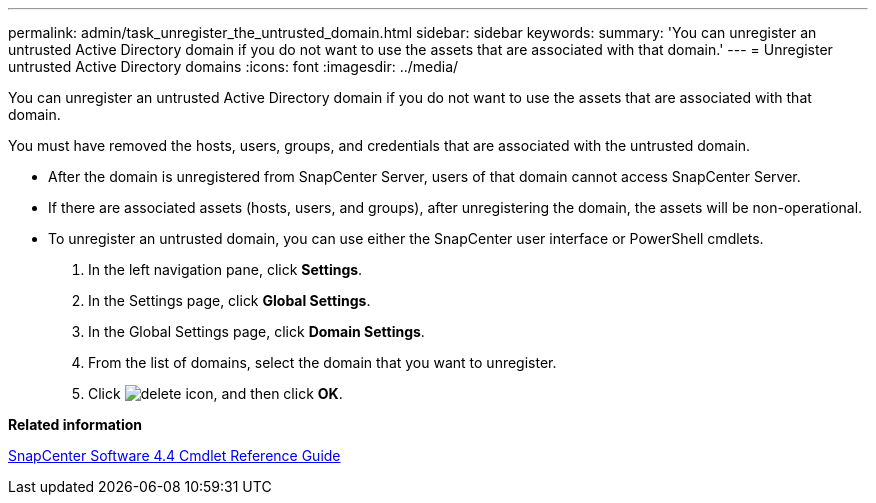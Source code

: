 ---
permalink: admin/task_unregister_the_untrusted_domain.html
sidebar: sidebar
keywords: 
summary: 'You can unregister an untrusted Active Directory domain if you do not want to use the assets that are associated with that domain.'
---
= Unregister untrusted Active Directory domains
:icons: font
:imagesdir: ../media/

[.lead]
You can unregister an untrusted Active Directory domain if you do not want to use the assets that are associated with that domain.

You must have removed the hosts, users, groups, and credentials that are associated with the untrusted domain.

* After the domain is unregistered from SnapCenter Server, users of that domain cannot access SnapCenter Server.
* If there are associated assets (hosts, users, and groups), after unregistering the domain, the assets will be non-operational.
* To unregister an untrusted domain, you can use either the SnapCenter user interface or PowerShell cmdlets.

. In the left navigation pane, click *Settings*.
. In the Settings page, click *Global Settings*.
. In the Global Settings page, click *Domain Settings*.
. From the list of domains, select the domain that you want to unregister.
. Click image:../media/delete_icon.gif[], and then click *OK*.

*Related information*

https://library.netapp.com/ecm/ecm_download_file/ECMLP2874310[SnapCenter Software 4.4 Cmdlet Reference Guide]
